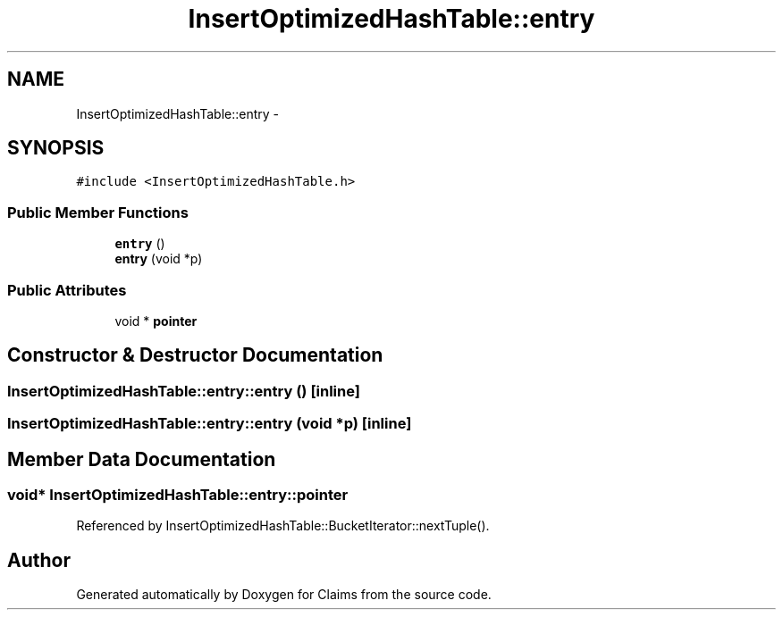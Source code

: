 .TH "InsertOptimizedHashTable::entry" 3 "Thu Nov 12 2015" "Claims" \" -*- nroff -*-
.ad l
.nh
.SH NAME
InsertOptimizedHashTable::entry \- 
.SH SYNOPSIS
.br
.PP
.PP
\fC#include <InsertOptimizedHashTable\&.h>\fP
.SS "Public Member Functions"

.in +1c
.ti -1c
.RI "\fBentry\fP ()"
.br
.ti -1c
.RI "\fBentry\fP (void *p)"
.br
.in -1c
.SS "Public Attributes"

.in +1c
.ti -1c
.RI "void * \fBpointer\fP"
.br
.in -1c
.SH "Constructor & Destructor Documentation"
.PP 
.SS "InsertOptimizedHashTable::entry::entry ()\fC [inline]\fP"

.SS "InsertOptimizedHashTable::entry::entry (void *p)\fC [inline]\fP"

.SH "Member Data Documentation"
.PP 
.SS "void* InsertOptimizedHashTable::entry::pointer"

.PP
Referenced by InsertOptimizedHashTable::BucketIterator::nextTuple()\&.

.SH "Author"
.PP 
Generated automatically by Doxygen for Claims from the source code\&.
